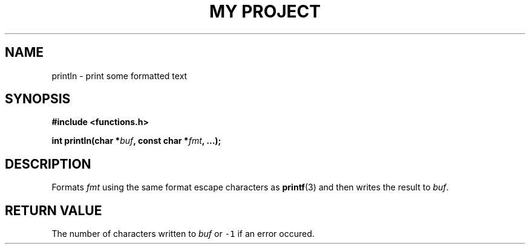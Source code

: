 .TH "MY PROJECT" "3"
.SH NAME
println \- print some formatted text
.SH SYNOPSIS
.nf
.B #include <functions.h>
.PP
.BI "int println(char *" buf ", const char *" fmt ", ...);"
.fi
.SH DESCRIPTION
Formats \f[I]fmt\f[R] using the same format escape characters as \f[B]printf\f[R](3) and then writes the result to \f[I]buf\f[R].
.SH RETURN VALUE
The number of characters written to \f[I]buf\f[R] or \f[C]-1\f[R] if an error occured.